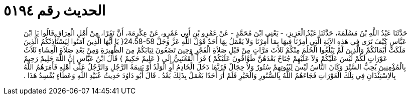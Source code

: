 
= الحديث رقم ٥١٩٤

[quote.hadith]
حَدَّثَنَا عَبْدُ اللَّهِ بْنُ مَسْلَمَةَ، حَدَّثَنَا عَبْدُ الْعَزِيزِ، - يَعْنِي ابْنَ مُحَمَّدٍ - عَنْ عَمْرِو بْنِ أَبِي عَمْرٍو، عَنْ عِكْرِمَةَ، أَنَّ نَفَرًا، مِنْ أَهْلِ الْعِرَاقِ قَالُوا يَا ابْنَ عَبَّاسٍ كَيْفَ تَرَى فِي هَذِهِ الآيَةِ الَّتِي أُمِرْنَا فِيهَا بِمَا أُمِرْنَا وَلاَ يَعْمَلُ بِهَا أَحَدٌ قَوْلُ اللَّهِ عَزَّ وَجَلَّ ‏24.58-58{‏ يَا أَيُّهَا الَّذِينَ آمَنُوا لِيَسْتَأْذِنْكُمُ الَّذِينَ مَلَكَتْ أَيْمَانُكُمْ وَالَّذِينَ لَمْ يَبْلُغُوا الْحُلُمَ مِنْكُمْ ثَلاَثَ مَرَّاتٍ مِنْ قَبْلِ صَلاَةِ الْفَجْرِ وَحِينَ تَضَعُونَ ثِيَابَكُمْ مِنَ الظَّهِيرَةِ وَمِنْ بَعْدِ صَلاَةِ الْعِشَاءِ ثَلاَثُ عَوْرَاتٍ لَكُمْ لَيْسَ عَلَيْكُمْ وَلاَ عَلَيْهِمْ جُنَاحٌ بَعْدَهُنَّ طَوَّافُونَ عَلَيْكُمْ ‏}‏ قَرَأَ الْقَعْنَبِيُّ إِلَى ‏{‏ عَلِيمٌ حَكِيمٌ ‏}‏ قَالَ ابْنُ عَبَّاسٍ إِنَّ اللَّهَ حَلِيمٌ رَحِيمٌ بِالْمُؤْمِنِينَ يُحِبُّ السَّتْرَ وَكَانَ النَّاسُ لَيْسَ لِبُيُوتِهِمْ سُتُورٌ وَلاَ حِجَالٌ فَرُبَّمَا دَخَلَ الْخَادِمُ أَوِ الْوَلَدُ أَوْ يَتِيمَةُ الرَّجُلِ وَالرَّجُلُ عَلَى أَهْلِهِ فَأَمَرَهُمُ اللَّهُ بِالاِسْتِئْذَانِ فِي تِلْكَ الْعَوْرَاتِ فَجَاءَهُمُ اللَّهُ بِالسُّتُورِ وَالْخَيْرِ فَلَمْ أَرَ أَحَدًا يَعْمَلُ بِذَلِكَ بَعْدُ ‏.‏ قَالَ أَبُو دَاوُدَ حَدِيثُ عُبَيْدِ اللَّهِ وَعَطَاءٍ يُفْسِدُ هَذَا ‏.‏